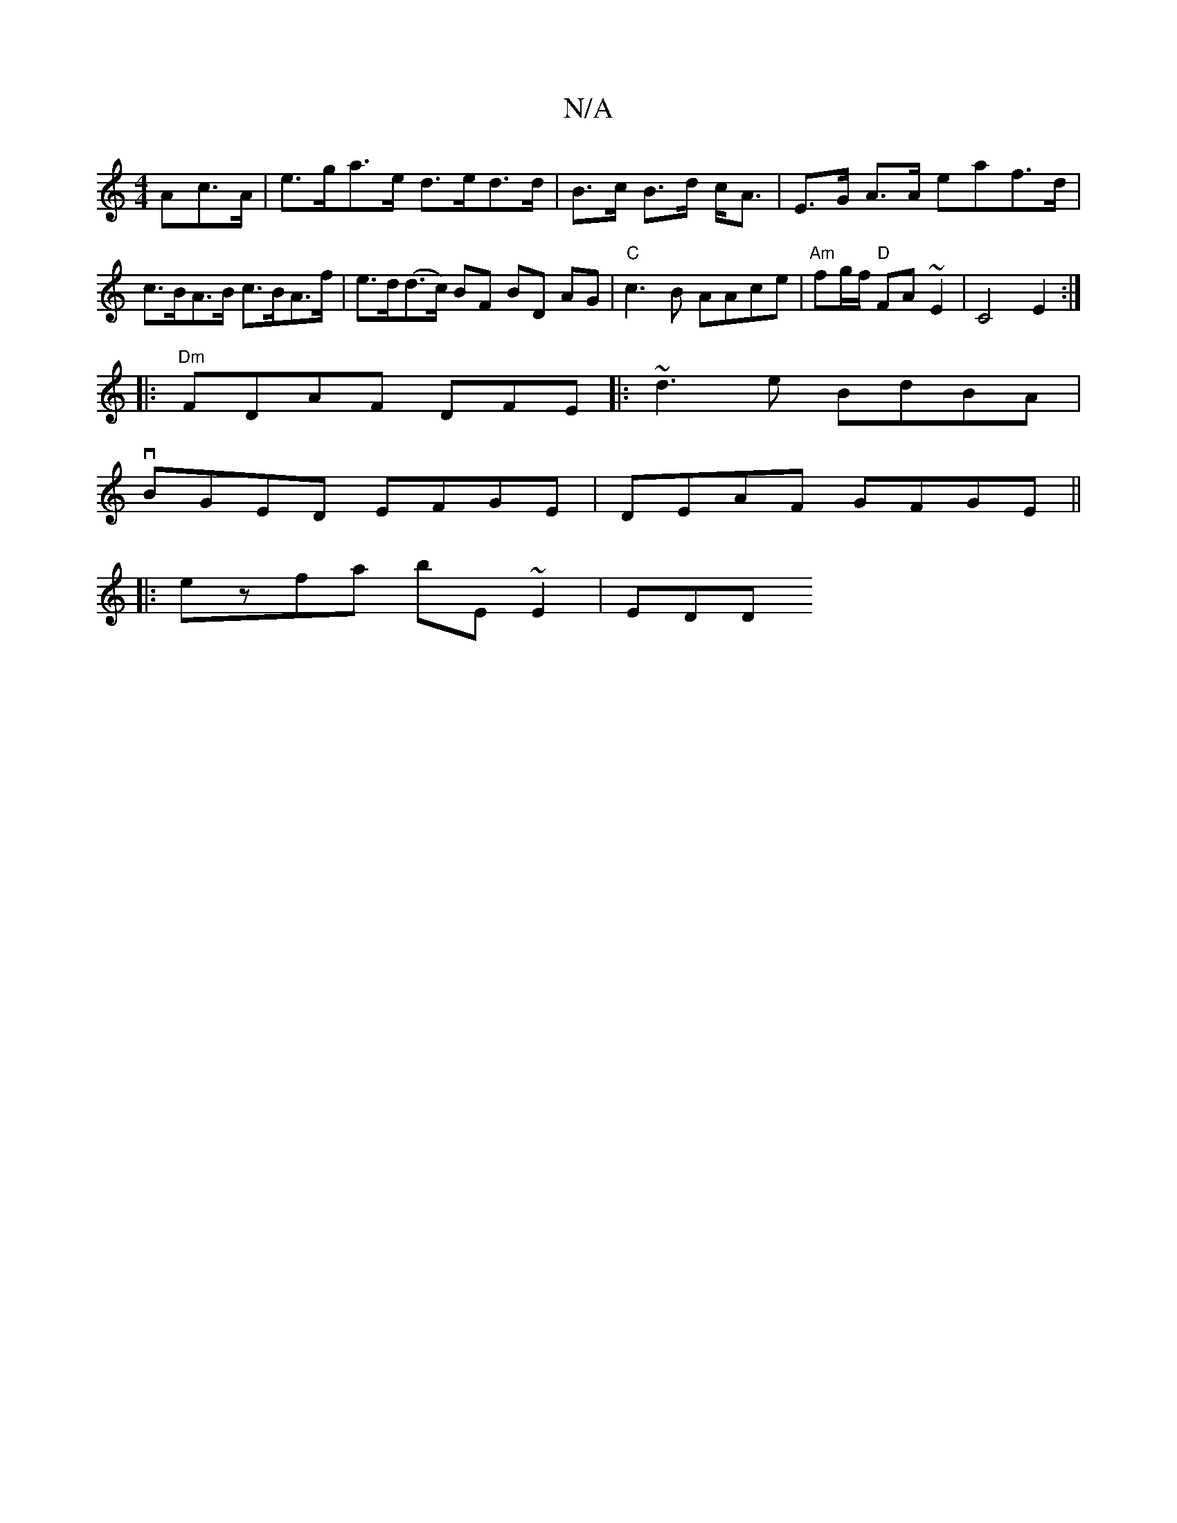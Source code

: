 X:1
T:N/A
M:4/4
R:N/A
K:Cmajor
Ac>A | e>ga>e d>ed>d|B>c B>d c<A | E>G A>A eaf>d | c>BA>B c>BA>f | e>d(d>c) BF BD AG|"C" c3 B AAce | "Am"fg/f/ "D"FA ~E2 | C4E2:|
|: "Dm"FDAF DFE |: ~d3e BdBA|
vBGED EFGE| DEAF GFGE||
|:ezfa bE~E2|EDD